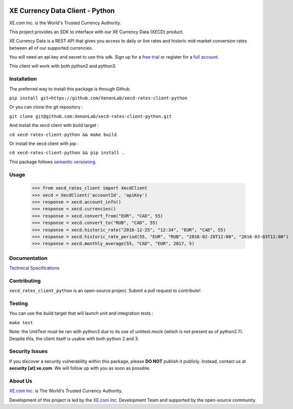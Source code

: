 .. image:: _static/XE_Corporation_logo.png
    :align: right

XE Currency Data Client - Python
================================

XE.com Inc. is the World's Trusted Currency Authority.

This project provides an SDK to interface with our XE Currency Data (XECD) product.

XE Currency Data is a REST API that gives you access to daily or live rates and historic mid-market conversion rates between all of our supported currencies.

You will need an api key and secret to use this sdk. Sign up for a `free trial`_ or register for a `full account`_.

This client will work with both python2 and python3.

Installation
------------

The preferred way to install this package is through Github.

``pip install git+https://github.com/XenonLab/xecd-rates-client-python``

Or you can clone the git repository :

``git clone git@github.com:XenonLab/xecd-rates-client-python.git``

And install the xecd client with build target :

``cd xecd-rates-client-python && make build``

Or install the xecd client with pip :

``cd xecd-rates-client-python && pip install .``

This package follows `semantic versioning`_.

Usage
-----

   >>> from xecd_rates_client import XecdClient
   >>> xecd = XecdClient('accountId', 'apiKey')
   >>> response = xecd.account_info()
   >>> response = xecd.currencies()
   >>> response = xecd.convert_from("EUR", "CAD", 55)
   >>> response = xecd.convert_to("RUB", "CAD", 55)
   >>> response = xecd.historic_rate("2016-12-25", "12:34", "EUR", "CAD", 55)
   >>> response = xecd.historic_rate_period(55, "EUR", "RUB", "2016-02-28T12:00", "2016-03-03T12:00")
   >>> response = xecd.monthly_average(55, "CAD", "EUR", 2017, 5)

Documentation
-------------

`Technical Specifications`_

Contributing
------------

``xecd_rates_client_python`` is an open-source project. Submit a pull request to contribute!


Testing
-------

You can use the build target that will launch unit and integration tests :

``make test``

Note: the UnitTest must be ran with python3 due to its use of unittest.mock (which is not present as of python2.7). Despite this, the client itself is usable with both python 2 and 3.

Security Issues
---------------

If you discover a security vulnerability within this package, please **DO NOT** publish it publicly. Instead, contact us at **security [at] xe.com**. We will follow up with you as soon as possible.

About Us
--------

`XE.com Inc.`_ is The World's Trusted Currency Authority.

Development of this project is led by the `XE.com Inc.`_ Development Team and supported by the open-source community.

.. _XE.com Inc.: http://www.xe.com
.. _Technical Specifications: http://www.xe.com/xecurrencydata/XE_Currency_Data_API_Specifications.pdf
.. _semantic versioning: http://semver.org/
.. _free trial: https://xecd.xe.com/account/signup.php?freetrial
.. _full account: http://www.xe.com/xecurrencydata/